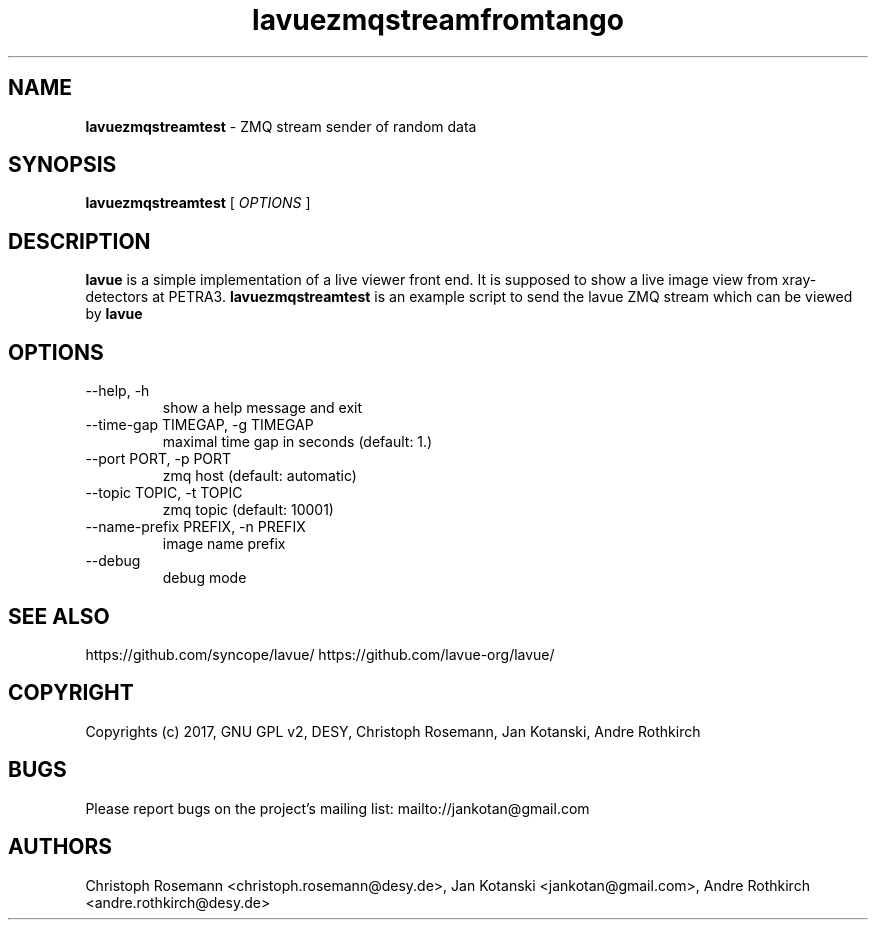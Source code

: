 .TH lavuezmqstreamfromtango 1 "2017-05-12" lavuezmqstreamtest
.SH NAME
.B lavuezmqstreamtest
\- ZMQ stream sender of random data

.SH SYNOPSIS
.B  lavuezmqstreamtest
[
.I OPTIONS
]

.SH DESCRIPTION
.B lavue
is a simple implementation of a live viewer front end. It is supposed to show a live image view from xray-detectors at PETRA3.
.B lavuezmqstreamtest
is an example script to send the lavue ZMQ stream which can be viewed by
.B lavue
.

.SH OPTIONS
.IP "--help, -h"
show a help message and exit
.IP "--time-gap TIMEGAP, -g TIMEGAP"
 maximal time gap in seconds (default: 1.)
.IP "--port PORT, -p PORT"
zmq host (default: automatic)
.IP "--topic TOPIC, -t TOPIC"
zmq topic (default: 10001)
.IP "--name-prefix PREFIX, -n PREFIX"
image  name prefix
.IP "--debug"
debug mode


.SH SEE ALSO
https://github.com/syncope/lavue/
https://github.com/lavue-org/lavue/

.SH COPYRIGHT
Copyrights (c) 2017, GNU GPL v2, DESY, Christoph Rosemann, Jan Kotanski, Andre Rothkirch

.SH BUGS
Please report bugs on the project's mailing list:
mailto://jankotan@gmail.com

.SH AUTHORS
Christoph Rosemann <christoph.rosemann@desy.de>, Jan Kotanski <jankotan@gmail.com>, Andre Rothkirch <andre.rothkirch@desy.de>
